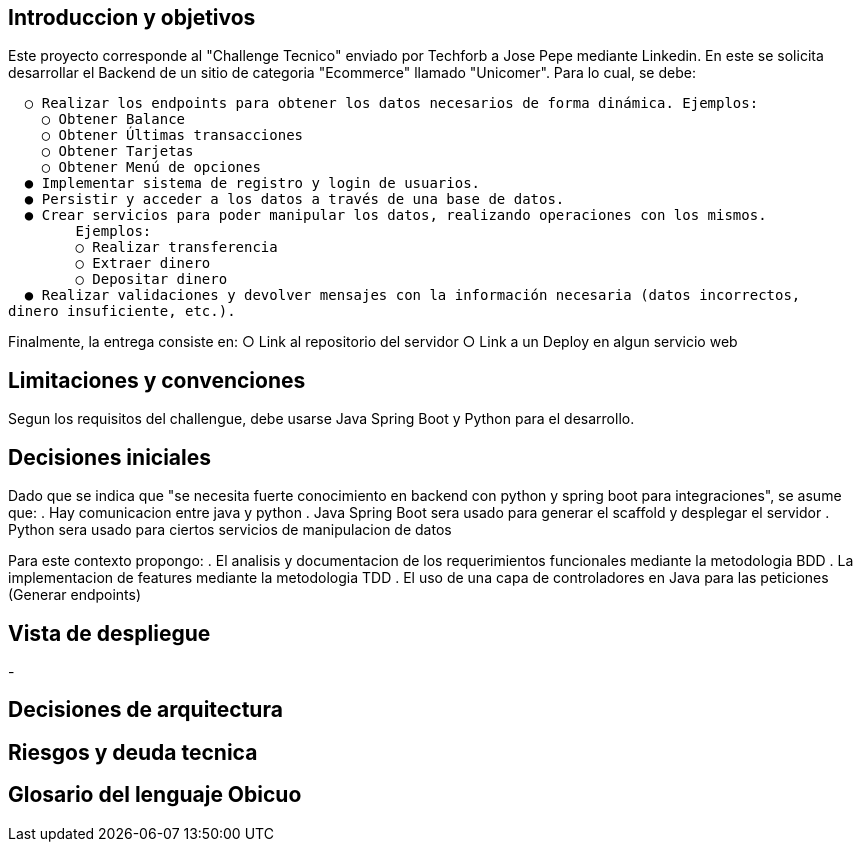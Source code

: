 ## Introduccion y objetivos

Este proyecto corresponde al "Challenge Tecnico" enviado por Techforb a Jose Pepe mediante Linkedin.
En este se solicita desarrollar el Backend de un sitio de categoria "Ecommerce" llamado "Unicomer". Para lo cual, se debe:

  ○ Realizar los endpoints para obtener los datos necesarios de forma dinámica. Ejemplos:
    ○ Obtener Balance
    ○ Obtener Últimas transacciones
    ○ Obtener Tarjetas
    ○ Obtener Menú de opciones
  ● Implementar sistema de registro y login de usuarios.
  ● Persistir y acceder a los datos a través de una base de datos.
  ● Crear servicios para poder manipular los datos, realizando operaciones con los mismos.
        Ejemplos:
        ○ Realizar transferencia
        ○ Extraer dinero
        ○ Depositar dinero
  ● Realizar validaciones y devolver mensajes con la información necesaria (datos incorrectos,
dinero insuficiente, etc.).

Finalmente, la entrega consiste en:
  ○ Link al repositorio del servidor
  ○ Link a un Deploy en algun servicio web 

## Limitaciones y convenciones
  
Segun los requisitos del challengue, debe usarse Java Spring Boot y Python para el desarrollo.

## Decisiones iniciales

Dado que se indica que "se necesita fuerte conocimiento en backend con python y spring boot para integraciones", se asume que:
  . Hay comunicacion entre java y python
  . Java Spring Boot sera usado para generar el scaffold y desplegar el servidor
  . Python sera usado para ciertos servicios de manipulacion de datos

Para este contexto propongo:
  . El analisis y documentacion de los requerimientos funcionales mediante la metodologia BDD
  . La implementacion de features mediante la metodologia TDD
  . El uso de una capa de controladores en Java para las peticiones (Generar endpoints) 

## Vista de despliegue

-

## Decisiones de arquitectura

## Riesgos y deuda tecnica

## Glosario del lenguaje Obicuo
